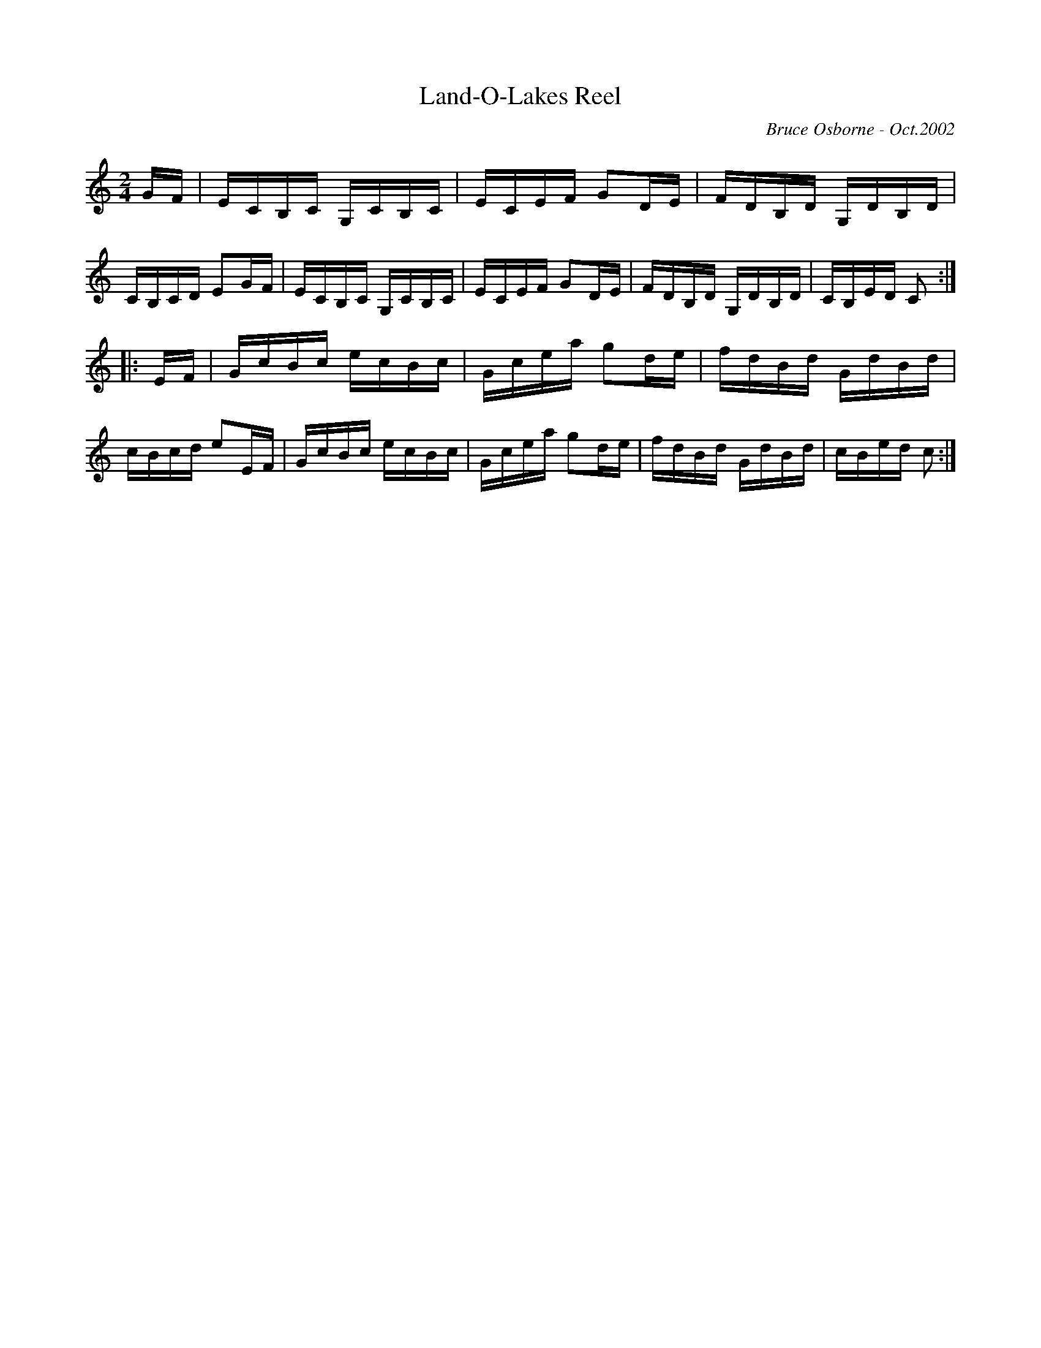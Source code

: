 X:106
T:Land-O-Lakes Reel
R:reel
C:Bruce Osborne - Oct.2002
Z:abc by bosborne @kos.net
M:2/4
L:1/8
K:Cmaj
G/F/|E/C/B,/C/ G,/C/B,/C/|E/C/E/F/ GD/E/|F/D/B,/D/ G,/D/B,/D/|C/B,/C/D/ EG/F/|\
E/C/B,/C/ G,/C/B,/C/|E/C/E/F/ GD/E/|F/D/B,/D/ G,/D/B,/D/|C/B,/E/D/ C:|
|:E/F/|G/c/B/c/ e/c/B/c/|G/c/e/a/ gd/e/|f/d/B/d/ G/d/B/d/|c/B/c/d/ eE/F/|\
G/c/B/c/ e/c/B/c/|G/c/e/a/ gd/e/|f/d/B/d/ G/d/B/d/|c/B/e/d/ c:|

